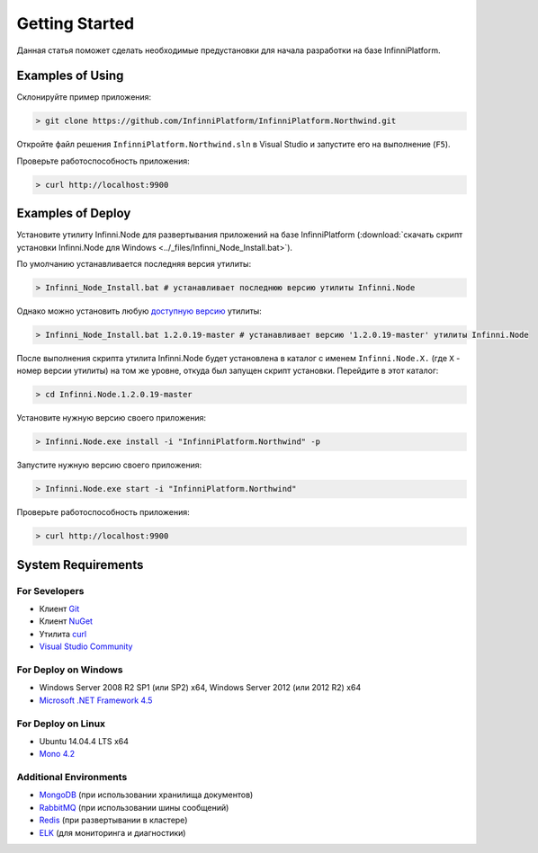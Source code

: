 Getting Started
===============

Данная статья поможет сделать необходимые предустановки для начала разработки на базе InfinniPlatform.

Examples of Using
-----------------

Склонируйте пример приложения:

.. code-block:: bash

    > git clone https://github.com/InfinniPlatform/InfinniPlatform.Northwind.git

Откройте файл решения ``InfinniPlatform.Northwind.sln`` в Visual Studio и запустите его на выполнение (``F5``).

Проверьте работоспособность приложения:

.. code-block:: bash

    > curl http://localhost:9900

Examples of Deploy
------------------

Установите утилиту Infinni.Node для развертывания приложений на базе InfinniPlatform
(:download:`скачать скрипт установки Infinni.Node для Windows <../_files/Infinni_Node_Install.bat>`).

По умолчанию устанавливается последняя версия утилиты:

.. code-block:: bash

    > Infinni_Node_Install.bat # устанавливает последнюю версию утилиты Infinni.Node

Однако можно установить любую `доступную версию <http://nuget.infinnity.ru/packages/Infinni.Node/>`_ утилиты:

.. code-block:: bash

    > Infinni_Node_Install.bat 1.2.0.19-master # устанавливает версию '1.2.0.19-master' утилиты Infinni.Node

После выполнения скрипта утилита Infinni.Node будет установлена в каталог с именем ``Infinni.Node.X.`` (где ``X`` - номер версии утилиты)
на том же уровне, откуда был запущен скрипт установки. Перейдите в этот каталог:

.. code-block:: bash

    > cd Infinni.Node.1.2.0.19-master

Установите нужную версию своего приложения:

.. code-block:: bash

    > Infinni.Node.exe install -i "InfinniPlatform.Northwind" -p

Запустите нужную версию своего приложения:

.. code-block:: bash

    > Infinni.Node.exe start -i "InfinniPlatform.Northwind"

Проверьте работоспособность приложения:

.. code-block:: bash

    > curl http://localhost:9900

System Requirements
-------------------

For Sevelopers
~~~~~~~~~~~~~~

- Клиент `Git`_
- Клиент `NuGet`_
- Утилита `curl`_
- `Visual Studio Community`_

For Deploy on Windows
~~~~~~~~~~~~~~~~~~~~~

- Windows Server 2008 R2 SP1 (или SP2) x64, Windows Server 2012 (или 2012 R2) x64
- `Microsoft .NET Framework 4.5`_

For Deploy on Linux
~~~~~~~~~~~~~~~~~~~

- Ubuntu 14.04.4 LTS x64
- `Mono 4.2`_

Additional Environments
~~~~~~~~~~~~~~~~~~~~~~~

- `MongoDB`_ (при использовании хранилища документов)
- `RabbitMQ`_ (при использовании шины сообщений)
- `Redis`_ (при развертывании в кластере)
- `ELK`_ (для мониторинга и диагностики)

.. _Git: https://git-scm.com/downloads
.. _Nuget: https://dist.nuget.org/index.html
.. _curl: https://curl.haxx.se/download.html
.. _Visual Studio Community: https://www.visualstudio.com/ru-ru/products/visual-studio-community-vs.aspx
.. _Microsoft .NET Framework 4.5: https://www.microsoft.com/ru-ru/download/details.aspx?id=30653
.. _Mono 4.2: http://www.mono-project.com/download/
.. _MongoDB: https://www.mongodb.com/download-center
.. _RabbitMQ: https://www.rabbitmq.com/download.html
.. _Redis: http://redis.io/download
.. _ELK: https://www.elastic.co/products
